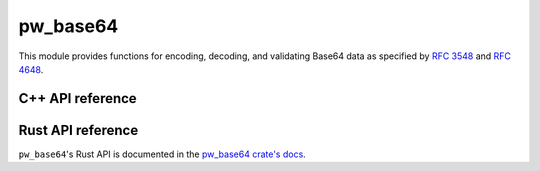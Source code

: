 .. _module-pw_base64:

=========
pw_base64
=========
This module provides functions for encoding, decoding, and validating Base64
data as specified by `RFC 3548 <https://tools.ietf.org/html/rfc3548>`_ and
`RFC 4648 <https://tools.ietf.org/html/rfc4648>`_.

-----------------
C++ API reference
-----------------
.. doxygennamespace:: pw::base64
   :members:

------------------
Rust API reference
------------------
``pw_base64``'s Rust API is documented in the
`pw_base64 crate's docs </rustdoc/pw_base64>`_.
